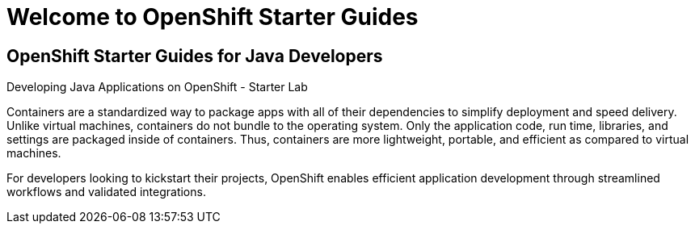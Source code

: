 = Welcome to OpenShift Starter Guides
:!sectids:

[.text-center.strong]
== OpenShift Starter Guides for Java Developers

Developing Java Applications on OpenShift - Starter Lab


Containers are a standardized way to package apps with all of their dependencies to simplify deployment and speed delivery. Unlike virtual machines, containers do not bundle to the operating system. Only the application code, run time, libraries, and settings are packaged inside of containers. Thus, containers are more lightweight, portable, and efficient as compared to virtual machines.

For developers looking to kickstart their projects, OpenShift enables efficient application development through streamlined workflows and validated integrations.